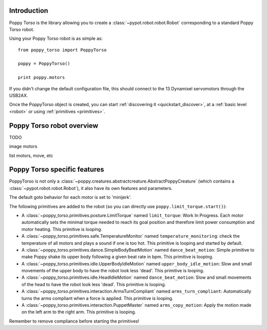 .. _poppy_torso_lib:

Introduction
==============

Poppy Torso is the library allowing you to create a :class:`~pypot.robot.robot.Robot` corresponding to a standard Poppy Torso robot.

Using your Poppy Torso robot is as simple as::

    from poppy_torso import PoppyTorso
    
    poppy = PoppyTorso()
    
    print poppy.motors
    
If you didn't change the default configuration file, this should connect to the 13 Dynamixel servomotors through the USB2AX. 

Once the PoppyTorso object is created, you can start :ref:`discovering it <quickstart_discover>`, at a :ref:`basic level  <robot>` or using :ref:`primitives <primitives>`.

.. _poppy_torso_robot:

Poppy Torso robot overview
======================

TODO

image motors

list motors, move, etc


Poppy Torso specific features
========================

PoppyTorso is not only a :class:`~poppy.creatures.abstractcreature.AbstractPoppyCreature` (which contains a :class:`~pypot.robot.robot.Robot`), it also have its own features and parameters.

The default goto behavior for each motor is set to 'minijerk'. 

The following primitives are added to the robot (so you can directly use ``poppy.limit_torque.start()``):

* A :class:`~poppy_torso.primitives.posture.LimitTorque` named ``limit_torque``: Work In Progress. Each motor automatically sets the minimal torque needed to reach its goal position and therefore limit power consumption and motor heating. This primitive is looping.
* A :class:`~poppy_torso.primitives.safe.TemperatureMonitor` named ``temperature_monitoring``: check the temperature of all motors and plays a sound if one is too hot. This primitive is looping and started by default.
* A :class:`~poppy_torso.primitives.dance.SimpleBodyBeatMotion` named ``dance_beat_motion``: Simple primitive to make Poppy shake its upper body following a given beat rate in bpm. This primitive is looping.
* A :class:`~poppy_torso.primitives.idle.UpperBodyIdleMotion` named ``upper_body_idle_motion``: Slow and small movements of the upper body to have the robot look less 'dead'. This primitive is looping.
* A :class:`~poppy_torso.primitives.idle.HeadIdleMotion` named ``dance_beat_motion``: Slow and small movements of the head to have the robot look less 'dead'. This primitive is looping.
* A :class:`~poppy_torso.primitives.interaction.ArmsTurnCompliant` named ``arms_turn_compliant``: Automatically turns the arms compliant when a force is applied. This primitive is looping.
* A :class:`~poppy_torso.primitives.interaction.PuppetMaster` named ``arms_copy_motion``: Apply the motion made on the left arm to the right arm. This primitive is looping.

Remember to remove compliance before starting the primitives!

